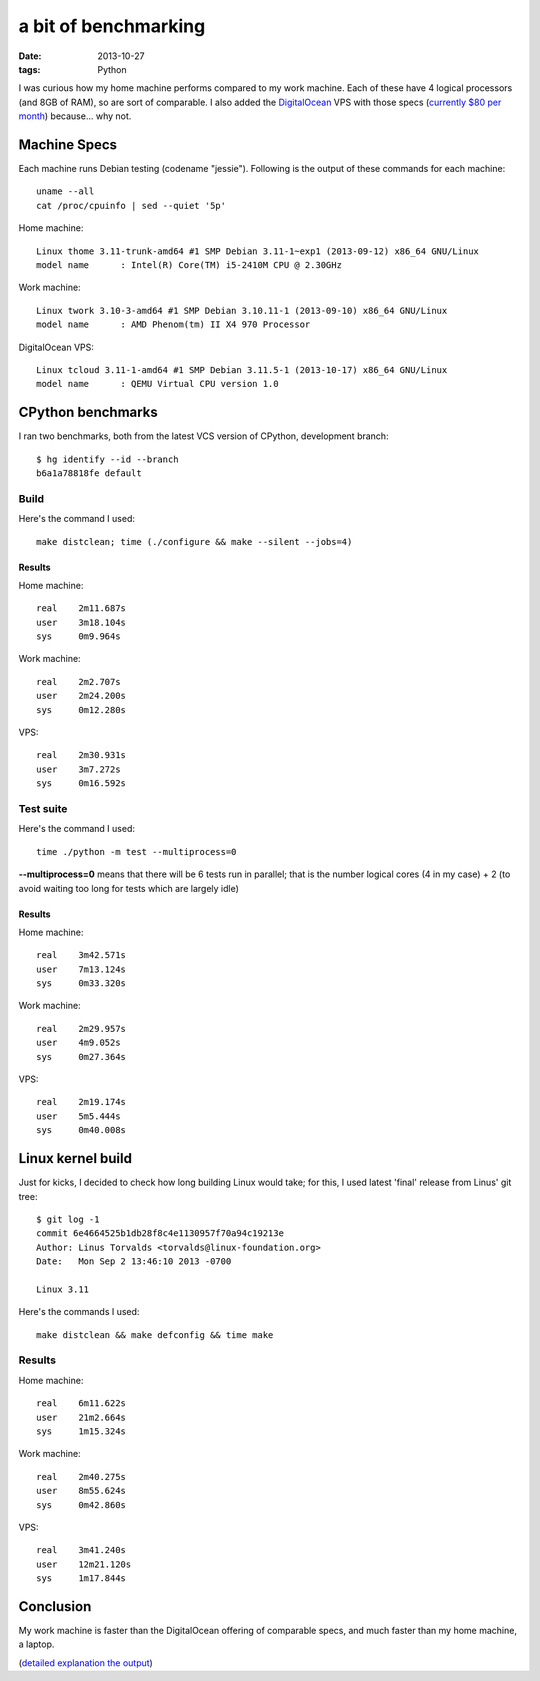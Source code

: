 a bit of benchmarking
=====================

:date: 2013-10-27
:tags: Python



I was curious how my home machine performs compared to my work
machine. Each of these have 4 logical processors (and 8GB of RAM), so
are sort of comparable. I also added the `DigitalOcean`__ VPS with
those specs (`currently $80 per month`__) because... why not.


Machine Specs
-------------

Each machine runs Debian testing (codename "jessie"). Following is the
output of these commands for each machine::

  uname --all
  cat /proc/cpuinfo | sed --quiet '5p'

Home machine::

  Linux thome 3.11-trunk-amd64 #1 SMP Debian 3.11-1~exp1 (2013-09-12) x86_64 GNU/Linux
  model name      : Intel(R) Core(TM) i5-2410M CPU @ 2.30GHz

Work machine::

  Linux twork 3.10-3-amd64 #1 SMP Debian 3.10.11-1 (2013-09-10) x86_64 GNU/Linux
  model name      : AMD Phenom(tm) II X4 970 Processor

DigitalOcean VPS::

  Linux tcloud 3.11-1-amd64 #1 SMP Debian 3.11.5-1 (2013-10-17) x86_64 GNU/Linux
  model name      : QEMU Virtual CPU version 1.0


CPython benchmarks
------------------

I ran two benchmarks, both from the latest VCS version of CPython,
development branch::

  $ hg identify --id --branch
  b6a1a78818fe default


Build
^^^^^

Here's the command I used::

  make distclean; time (./configure && make --silent --jobs=4)


Results
*******

Home machine::

  real    2m11.687s
  user    3m18.104s
  sys     0m9.964s

Work machine::

  real    2m2.707s
  user    2m24.200s
  sys     0m12.280s

VPS::

  real    2m30.931s
  user    3m7.272s
  sys     0m16.592s

Test suite
^^^^^^^^^^

Here's the command I used::

  time ./python -m test --multiprocess=0

**--multiprocess=0** means that there will be 6 tests run in parallel;
that is the number logical cores (4 in my case) + 2 (to avoid waiting
too long for tests which are largely idle)


Results
*******

Home machine::

  real    3m42.571s
  user    7m13.124s
  sys     0m33.320s

Work machine::

  real    2m29.957s
  user    4m9.052s
  sys     0m27.364s

VPS::

  real    2m19.174s
  user    5m5.444s
  sys     0m40.008s


Linux kernel build
------------------

Just for kicks, I decided to check how long building Linux would take;
for this, I used latest 'final' release from Linus' git tree::

  $ git log -1
  commit 6e4664525b1db28f8c4e1130957f70a94c19213e
  Author: Linus Torvalds <torvalds@linux-foundation.org>
  Date:   Mon Sep 2 13:46:10 2013 -0700

  Linux 3.11

Here's the commands I used::

  make distclean && make defconfig && time make


Results
^^^^^^^

Home machine::

  real    6m11.622s
  user    21m2.664s
  sys     1m15.324s

Work machine::

  real    2m40.275s
  user    8m55.624s
  sys     0m42.860s

VPS::

  real    3m41.240s
  user    12m21.120s
  sys     1m17.844s

Conclusion
----------

My work machine is faster than the DigitalOcean offering of comparable
specs, and much faster than my home machine, a laptop.

(`detailed explanation the output`__)


__ https://www.digitalocean.com/?refcode=25b4887810cc
__ https://www.digitalocean.com/pricing
__ http://stackoverflow.com/a/556411/321731
